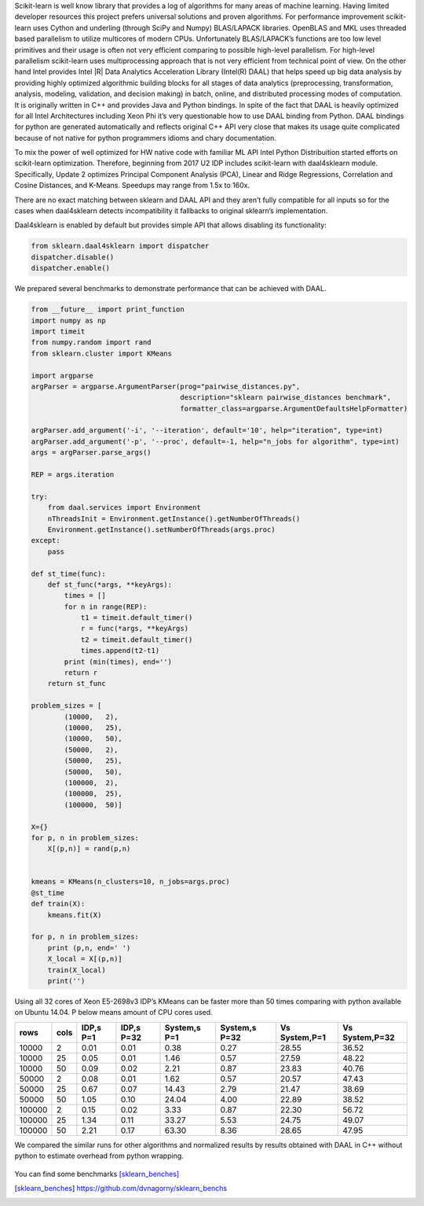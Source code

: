 Scikit-learn is well know library that provides a log of algorithms for many areas of machine learning.
Having limited developer resources this project prefers universal solutions and proven algorithms.
For performance improvement scikit-learn uses Cython and underling (through SciPy and Numpy) BLAS/LAPACK libraries.
OpenBLAS and MKL uses threaded based parallelism to utilize multicores of modern CPUs.
Unfortunately  BLAS/LAPACK’s functions are too low level primitives and their usage is often not very efficient comparing to possible high-level parallelism.
For high-level parallelism scikit-learn uses multiprocessing approach that is not very efficient from technical point of view.
On the other hand Intel provides Intel |R| Data Analytics Acceleration Library (Intel(R) DAAL) that helps speed up big data analysis by providing highly optimized algorithmic building blocks for all stages of data analytics (preprocessing, transformation, analysis, modeling, validation, and decision making) in batch, online, and distributed processing modes of computation.
It is originally written in C++ and provides Java and Python bindings.
In spite of the fact that DAAL is heavily optimized for all Intel Architectures including Xeon Phi it’s very questionable how to use DAAL binding from Python.
DAAL bindings for python are generated automatically and reflects original C++ API very close that makes its usage quite complicated because of not native for python programmers idioms and chary documentation.

To mix the power of well optimized for HW native code with familiar ML API Intel Python Distribuition started efforts on scikit-learn optimization.
Therefore, beginning from 2017 U2 IDP includes scikit-learn with daal4sklearn module.
Specifically, Update 2 optimizes Principal Component Analysis (PCA), Linear and Ridge Regressions, Correlation and Cosine Distances, and K-Means. Speedups may range from 1.5x to 160x.

There are no exact matching between sklearn and DAAL API and they aren’t fully compatible for all inputs so for the cases when daal4sklearn detects incompatibility it fallbacks to original sklearn’s implementation.

Daal4sklearn is enabled by default but provides simple API that allows disabling its functionality:

.. code-block:: python

        from sklearn.daal4sklearn import dispatcher
        dispatcher.disable()
        dispatcher.enable()

We prepared several benchmarks to demonstrate performance that can be achieved with DAAL.

.. code-block:: python

        from __future__ import print_function
        import numpy as np
        import timeit
        from numpy.random import rand
        from sklearn.cluster import KMeans

        import argparse
        argParser = argparse.ArgumentParser(prog="pairwise_distances.py",
                                            description="sklearn pairwise_distances benchmark",
                                            formatter_class=argparse.ArgumentDefaultsHelpFormatter)

        argParser.add_argument('-i', '--iteration', default='10', help="iteration", type=int)
        argParser.add_argument('-p', '--proc', default=-1, help="n_jobs for algorithm", type=int)
        args = argParser.parse_args()

        REP = args.iteration 

        try:
            from daal.services import Environment
            nThreadsInit = Environment.getInstance().getNumberOfThreads()
            Environment.getInstance().setNumberOfThreads(args.proc)
        except:
            pass

        def st_time(func):
            def st_func(*args, **keyArgs):
                times = []
                for n in range(REP):
                    t1 = timeit.default_timer()
                    r = func(*args, **keyArgs)
                    t2 = timeit.default_timer()
                    times.append(t2-t1)
                print (min(times), end='')
                return r
            return st_func

        problem_sizes = [
                (10000,   2),
                (10000,   25),
                (10000,   50),
                (50000,   2),
                (50000,   25),
                (50000,   50),
                (100000,  2),
                (100000,  25),
                (100000,  50)]

        X={}
        for p, n in problem_sizes:
            X[(p,n)] = rand(p,n)


        kmeans = KMeans(n_clusters=10, n_jobs=args.proc)
        @st_time
        def train(X):
            kmeans.fit(X)

        for p, n in problem_sizes:
            print (p,n, end=' ')
            X_local = X[(p,n)]
            train(X_local)
            print('')

Using all 32 cores of Xeon E5-2698v3 IDP’s KMeans can be faster more than 50 times comparing with python available on Ubuntu 14.04.
P below means amount of CPU cores used.

.. table:: 

   +--------+------+-----------+------------+--------------+---------------+---------------+----------------+
   | rows   | cols | IDP,s P=1 | IDP,s P=32 | System,s P=1 | System,s P=32 | Vs System,P=1 | Vs System,P=32 | 
   +========+======+===========+============+==============+===============+===============+================+
   | 10000  | 2    | 0.01      | 0.01       | 0.38         | 0.27          | 28.55         | 36.52          | 
   +--------+------+-----------+------------+--------------+---------------+---------------+----------------+
   | 10000  | 25   | 0.05      | 0.01       | 1.46         | 0.57          | 27.59         | 48.22          | 
   +--------+------+-----------+------------+--------------+---------------+---------------+----------------+
   | 10000  | 50   | 0.09      | 0.02       | 2.21         | 0.87          | 23.83         | 40.76          | 
   +--------+------+-----------+------------+--------------+---------------+---------------+----------------+
   | 50000  | 2    | 0.08      | 0.01       | 1.62         | 0.57          | 20.57         | 47.43          | 
   +--------+------+-----------+------------+--------------+---------------+---------------+----------------+
   | 50000  | 25   | 0.67      | 0.07       | 14.43        | 2.79          | 21.47         | 38.69          | 
   +--------+------+-----------+------------+--------------+---------------+---------------+----------------+
   | 50000  | 50   | 1.05      | 0.10       | 24.04        | 4.00          | 22.89         | 38.52          | 
   +--------+------+-----------+------------+--------------+---------------+---------------+----------------+
   | 100000 | 2    | 0.15      | 0.02       | 3.33         | 0.87          | 22.30         | 56.72          | 
   +--------+------+-----------+------------+--------------+---------------+---------------+----------------+
   | 100000 | 25   | 1.34      | 0.11       | 33.27        | 5.53          | 24.75         | 49.07          | 
   +--------+------+-----------+------------+--------------+---------------+---------------+----------------+
   | 100000 | 50   | 2.21      | 0.17       | 63.30        | 8.36          | 28.65         | 47.95          | 
   +--------+------+-----------+------------+--------------+---------------+---------------+----------------+

We compared the similar runs for other algorithms and normalized results by results obtained with DAAL in C++ without python to estimate overhead from python wrapping.


.. figure:: sklearn_perf.jpg 


You can find some benchmarks [sklearn_benches]_


.. [sklearn_benches] https://github.com/dvnagorny/sklearn_benchs

